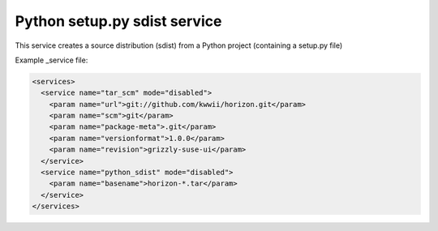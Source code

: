 Python setup.py sdist service
=============================

This service creates a source distribution (sdist) from a Python project (containing a setup.py file)

Example _service file:

.. code-block:: xml

    <services>
      <service name="tar_scm" mode="disabled">
        <param name="url">git://github.com/kwwii/horizon.git</param>
        <param name="scm">git</param>
        <param name="package-meta">.git</param>
        <param name="versionformat">1.0.0</param>
        <param name="revision">grizzly-suse-ui</param>
      </service>
      <service name="python_sdist" mode="disabled">
        <param name="basename">horizon-*.tar</param>
      </service>
    </services>

